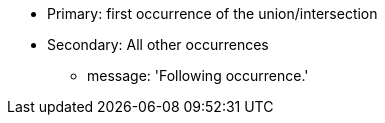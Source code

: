 * Primary: first occurrence of the union/intersection
* Secondary: All other occurrences
** message: 'Following occurrence.'